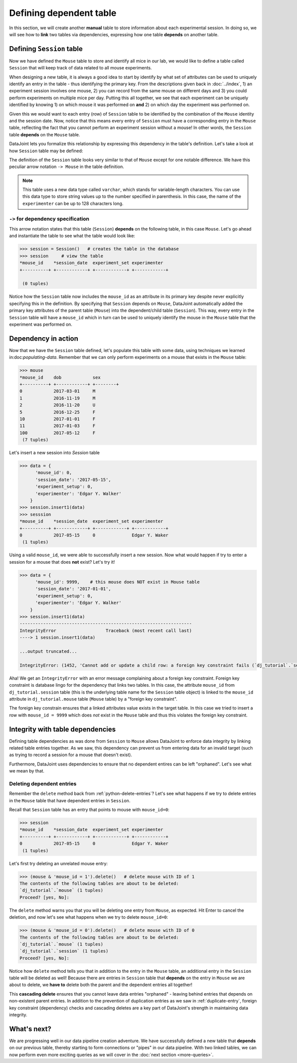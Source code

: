 Defining dependent table
========================

In this section, we will create another **manual** table to store information about each experimental
session. In doing so, we will see how to **link** two tables via dependencies, expressing how
one table **depends** on another table.

Defining ``Session`` table
--------------------------
Now we have defined the ``Mouse`` table to store and identify all mice in our lab, we would like to
define a table called ``Session`` that will keep track of data related to all mouse experiments.

When designing a new table, it is always a good idea to start by identify by what set of attributes 
can be used to uniquely identify an entry in the table - thus identifying the primary key.
From the descriptions given back in :doc:`../index`, 1) an experiment session involves
one mouse, 2) you can record from the same mouse on different days and 3) you could perform experiments on multiple mice per day. Putting this all together, we see that each experiment
can be uniquely identified by knowing 1) on which mouse it was performed on **and** 2) on which
day the experiment was performed on.

Given this we would want to each entry (row) of ``Session`` table to be identified by the combination of
the ``Mouse`` identity and the session date. Now, notice that this means every entry of ``Session`` must
have a corresponding entry in the ``Mouse`` table, reflecting the fact that you cannot perform an
experiment session without a mouse! In other words, the ``Session`` table **depends** on the ``Mouse``
table.

DataJoint lets you formalize this relationship by expressing this dependency in the table's definition. Let's take
a look at how ``Session`` table may be defined:

.. code-block:: python
   :emphasize-lines: 5

    @schema
    class Session(dj.Manual):
        definition = """
        # experiment session
        -> Mouse
        session_date: date            # session date
        ---
        experiment_setup: int         # experiment setup ID
        experimenter: varchar(128)    # name of the experimenter
        """


The definition of the ``Session`` table looks very similar to that of ``Mouse`` except for one notable
difference. We have this peculiar arrow notation ``-> Mouse`` in the table definition.

.. note::
  This table uses a new data type called ``varchar``, which stands for variable-length characters.
  You can use this data type to store string values up to the number specified in parenthesis. In this
  case, the name of the ``experimenter`` can be up to 128 characters long.


``->`` for dependency specification
^^^^^^^^^^^^^^^^^^^^^^^^^^^^^^^^^^^
This arrow notation states that this table (``Session``) **depends** on the following table, in this
case ``Mouse``. Let's go ahead and instantiate the table to see what the table would look like:

.. code-block:: python

  >>> session = Session()   # creates the table in the database
  >>> session     # view the table
  *mouse_id    *session_date  experiment_set experimenter
  +----------+ +------------+ +------------+ +------------+

   (0 tuples)

Notice how the ``Session`` table now includes the ``mouse_id`` as an attribute in its primary key despite 
never explicitly specifying this in the definition. By specifying that ``Session`` depends on ``Mouse``,
DataJoint automatically added the primary key attributes of the parent table (``Mouse``) into
the dependent/child table (``Session``). This way, every entry in the ``Session`` table will have a
``mouse_id`` which in turn can be used to uniquely identify the mouse in the ``Mouse`` table that the experiment was performed on.

Dependency in action
--------------------
Now that we have the ``Session`` table defined, let's populate this table with some data, using techniques we
learned in:doc:`populating-data`. Remember that we can only perform experiments on a mouse that exists in the ``Mouse`` table:

.. code-block:: python

  >>> mouse
  *mouse_id    dob            sex
  +----------+ +------------+ +--------+
  0            2017-03-01     M
  1            2016-11-19     M
  2            2016-11-20     U
  5            2016-12-25     F
  10           2017-01-01     F
  11           2017-01-03     F
  100          2017-05-12     F
   (7 tuples)

Let's insert a new session into `Session` table

.. code-block:: python

  >>> data = {
        'mouse_id': 0,
        'session_date': '2017-05-15',
        'experiment_setup': 0,
        'experimenter': 'Edgar Y. Walker'
      }
  >>> session.insert1(data)
  >>> sesssion
  *mouse_id    *session_date  experiment_set experimenter
  +----------+ +------------+ +------------+ +------------+
  0            2017-05-15     0              Edgar Y. Waker
   (1 tuples)

Using a valid ``mouse_id``, we were able to successfully insert a new session. Now what would happen
if try to enter a session for a mouse that does **not** exist? Let's try it!

.. code-block:: python

  >>> data = {
        'mouse_id': 9999,    # this mouse does NOT exist in Mouse table
        'session_date': '2017-01-01',
        'experiment_setup': 0,
        'experimenter': 'Edgar Y. Walker'
      }
  >>> session.insert1(data)
  ------------------------------------------------------------------
  IntegrityError                   Traceback (most recent call last)
  ----> 1 session.insert1(data)

  ...output truncated...

  IntegrityError: (1452, 'Cannot add or update a child row: a foreign key constraint fails (`dj_tutorial`.`session`, CONSTRAINT `session_ibfk_1` FOREIGN KEY (`mouse_id`) REFERENCES `mouse` (`mouse_id`) ON UPDATE CASCADE)')

Aha! We get an ``IntegrityError`` with an error message complaining about a 
foreign key constraint. Foreign key constraint is database lingo for the dependency that
links two tables. In this case, the attribute ``mouse_id`` from ``dj_tutorial.session`` table
(this is the underlying table name for the ``Session`` table object) is linked to the ``mouse_id``
attribute in ``dj_tutorial.mouse`` table (``Mouse`` table) by a "foreign key constraint".

The foreign key constrain ensures that a linked attributes value exists in the target table. In this
case we tried to insert a row with ``mouse_id = 9999`` which does *not* exist in the ``Mouse``
table and thus this violates the foreign key constraint.

Integrity with table dependencies
---------------------------------

Defining table dependencies as was done from ``Session`` to ``Mouse`` allows
DataJoint to enforce data integrity by linking related table entries together. As we saw,
this dependency can prevent us from entering data for an invalid target (such as trying to
record a session for a mouse that doesn't exist). 

Furthermore, DataJoint uses dependencies to ensure that no dependent entires can be left "orphaned". Let's see what we mean by that.

Deleting dependent entries
^^^^^^^^^^^^^^^^^^^^^^^^^^
Remember the ``delete`` method back from :ref:`python-delete-entries`? Let's see what happens 
if we try to delete entries in the ``Mouse`` table that have dependent entries in ``Session``.

Recall that ``Session`` table has an entry that points to mouse with ``mouse_id=0``:

.. code-block:: python
  
  >>> session
  *mouse_id    *session_date  experiment_set experimenter
  +----------+ +------------+ +------------+ +------------+
  0            2017-05-15     0              Edgar Y. Waker
   (1 tuples)

Let's first try deleting an unrelated mouse entry:

.. code-block:: python

  >>> (mouse & 'mouse_id = 1').delete()   # delete mouse with ID of 1
  The contents of the following tables are about to be deleted:
  `dj_tutorial`.`mouse` (1 tuples)
  Proceed? [yes, No]:

The ``delete`` method warns you that you will be deleting one entry from ``Mouse``, as expected. Hit Enter to cancel the deletion, and now let's see what happens when we try to delete ``mouse_id=0``:

.. code-block:: python

  >>> (mouse & 'mouse_id = 0').delete()   # delete mouse with ID of 0
  The contents of the following tables are about to be deleted:
  `dj_tutorial`.`mouse` (1 tuples)
  `dj_tutorial`.`session` (1 tuples)
  Proceed? [yes, No]:

Notice how ``delete`` method tells you that in addition to the entry in the ``Mouse`` table,
an additional entry in the ``Session`` table will be deleted as well! Because there are
entries in ``Session`` table that **depends** on the entry in ``Mouse`` we are about to delete,
we **have to** delete both the parent and the dependent entries all together!

This **cascading delete** ensures that you cannot leave data entries "orphaned" - leaving behind
entries that depends on non-existent parent entries. In addition to the prevention of duplication
entries as we saw in :ref:`duplicate-entry`, foreign key constraint (dependency) checks and
cascading deletes are a key part of DataJoint's strength in maintaining data integrity.

What's next?
------------
We are progressing well in our data pipeline creation adventure. We have successfully defined a
new table that **depends** on our previous table, thereby starting to form connections or "pipes"
in our data pipeline. With two linked tables, we can now perform even more exciting queries as 
we will cover in the :doc:`next section <more-queries>`.
